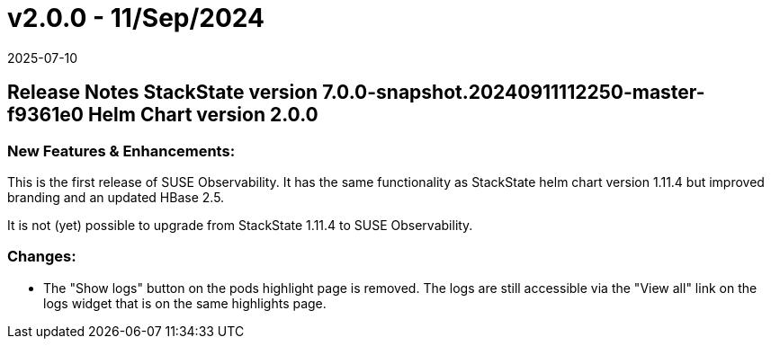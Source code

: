 = v2.0.0 - 11/Sep/2024
:revdate: 2025-07-10
:page-revdate: {revdate}
:description: SUSE Observability Self-hosted

== Release Notes StackState version 7.0.0-snapshot.20240911112250-master-f9361e0 Helm Chart version 2.0.0

=== New Features & Enhancements:

This is the first release of SUSE Observability.
It has the same functionality as StackState helm chart version 1.11.4 but improved branding and an updated HBase 2.5.

It is not (yet) possible to upgrade from StackState 1.11.4 to SUSE Observability.

=== Changes:

* The "Show logs" button on the pods highlight page is removed. The logs are still accessible via the "View all" link on the logs widget that is on the same highlights page.
